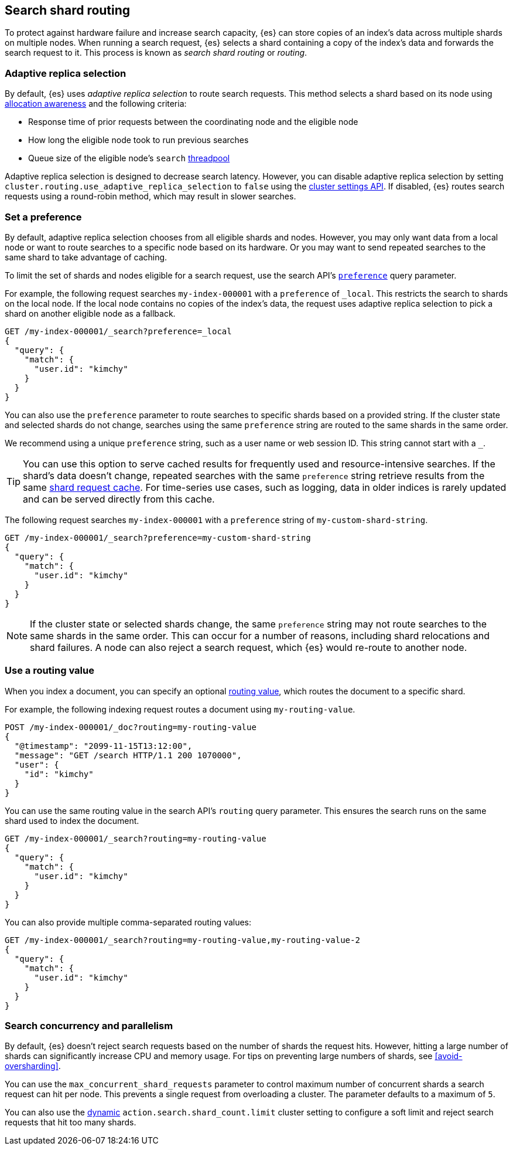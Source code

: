 [[search-shard-routing]]
== Search shard routing

To protect against hardware failure and increase search capacity, {es} can store
copies of an index's data across multiple shards on multiple nodes. When running
a search request, {es} selects a shard containing a copy of the index's data and
forwards the search request to it. This process is known as _search shard
routing_ or _routing_.

[discrete]
[[search-adaptive-replica]]
=== Adaptive replica selection

By default, {es} uses _adaptive replica selection_ to route search requests.
This method selects a shard based on its node using
<<allocation-awareness,allocation awareness>> and the following criteria:

* Response time of prior requests between the coordinating node
and the eligible node
* How long the eligible node took to run previous searches
* Queue size of the eligible node's `search` <<modules-threadpool,threadpool>>

Adaptive replica selection is designed to decrease search latency. However, you
can disable adaptive replica selection by setting
`cluster.routing.use_adaptive_replica_selection` to `false` using the
<<cluster-update-settings,cluster settings API>>. If disabled, {es} routes
search requests using a round-robin method, which may result in slower searches.

[discrete]
[[shard-and-node-preference]]
=== Set a preference

By default, adaptive replica selection chooses from all eligible shards and
nodes. However, you may only want data from a local node or want to route
searches to a specific node based on its hardware. Or you may want to send
repeated searches to the same shard to take advantage of caching.

To limit the set of shards and nodes eligible for a search request, use
the search API's <<search-preference,`preference`>> query parameter.

For example, the following request searches `my-index-000001` with a
`preference` of `_local`. This restricts the search to shards on the
local node. If the local node contains no copies of the index's data, the
request uses adaptive replica selection to pick a shard on another eligible node
as a fallback.

[source,console]
----
GET /my-index-000001/_search?preference=_local
{
  "query": {
    "match": {
      "user.id": "kimchy"
    }
  }
}
----
// TEST[setup:my_index]

You can also use the `preference` parameter to route searches to specific shards
based on a provided string. If the cluster state and selected shards
do not change, searches using the same `preference` string are routed to the
same shards in the same order.

We recommend using a unique `preference` string, such as a user name or web
session ID. This string cannot start with a `_`.

TIP: You can use this option to serve cached results for frequently used and
resource-intensive searches. If the shard's data doesn't change, repeated
searches with the same `preference` string retrieve results from the same
<<shard-request-cache,shard request cache>>. For time-series use cases, such as
logging, data in older indices is rarely updated and can be served directly from
this cache.

The following request searches `my-index-000001` with a `preference` string of
`my-custom-shard-string`.

[source,console]
----
GET /my-index-000001/_search?preference=my-custom-shard-string
{
  "query": {
    "match": {
      "user.id": "kimchy"
    }
  }
}
----
// TEST[setup:my_index]

NOTE: If the cluster state or selected shards change, the same `preference`
string may not route searches to the same shards in the same order. This can
occur for a number of reasons, including shard relocations and shard failures. A
node can also reject a search request, which {es} would re-route to another
node.

[discrete]
[[search-routing]]
=== Use a routing value

When you index a document, you can specify an optional
<<mapping-routing-field,routing value>>, which routes the document to a
specific shard.

For example, the following indexing request routes a document using
`my-routing-value`.

[source,console]
----
POST /my-index-000001/_doc?routing=my-routing-value
{
  "@timestamp": "2099-11-15T13:12:00",
  "message": "GET /search HTTP/1.1 200 1070000",
  "user": {
    "id": "kimchy"
  }
}
----

You can use the same routing value in the search API's `routing` query
parameter. This ensures the search runs on the same shard used to index the
document.

[source,console]
----
GET /my-index-000001/_search?routing=my-routing-value
{
  "query": {
    "match": {
      "user.id": "kimchy"
    }
  }
}
----
// TEST[setup:my_index]

You can also provide multiple comma-separated routing values:

[source,console]
----
GET /my-index-000001/_search?routing=my-routing-value,my-routing-value-2
{
  "query": {
    "match": {
      "user.id": "kimchy"
    }
  }
}
----
// TEST[setup:my_index]

[discrete]
[[search-concurrency-and-parallelism]]
=== Search concurrency and parallelism

By default, {es} doesn't reject search requests based on the number of shards
the request hits. However, hitting a large number of shards can significantly
increase CPU and memory usage. For tips on preventing large numbers of shards,
see <<avoid-oversharding>>.

You can use the `max_concurrent_shard_requests` parameter to control maximum
number of concurrent shards a search request can hit per node. This prevents a
single request from overloading a cluster. The parameter defaults to a maximum
of `5`.

You can also use the <<dynamic-cluster-setting,dynamic>>
`action.search.shard_count.limit` cluster setting to configure a soft limit and
reject search requests that hit too many shards.